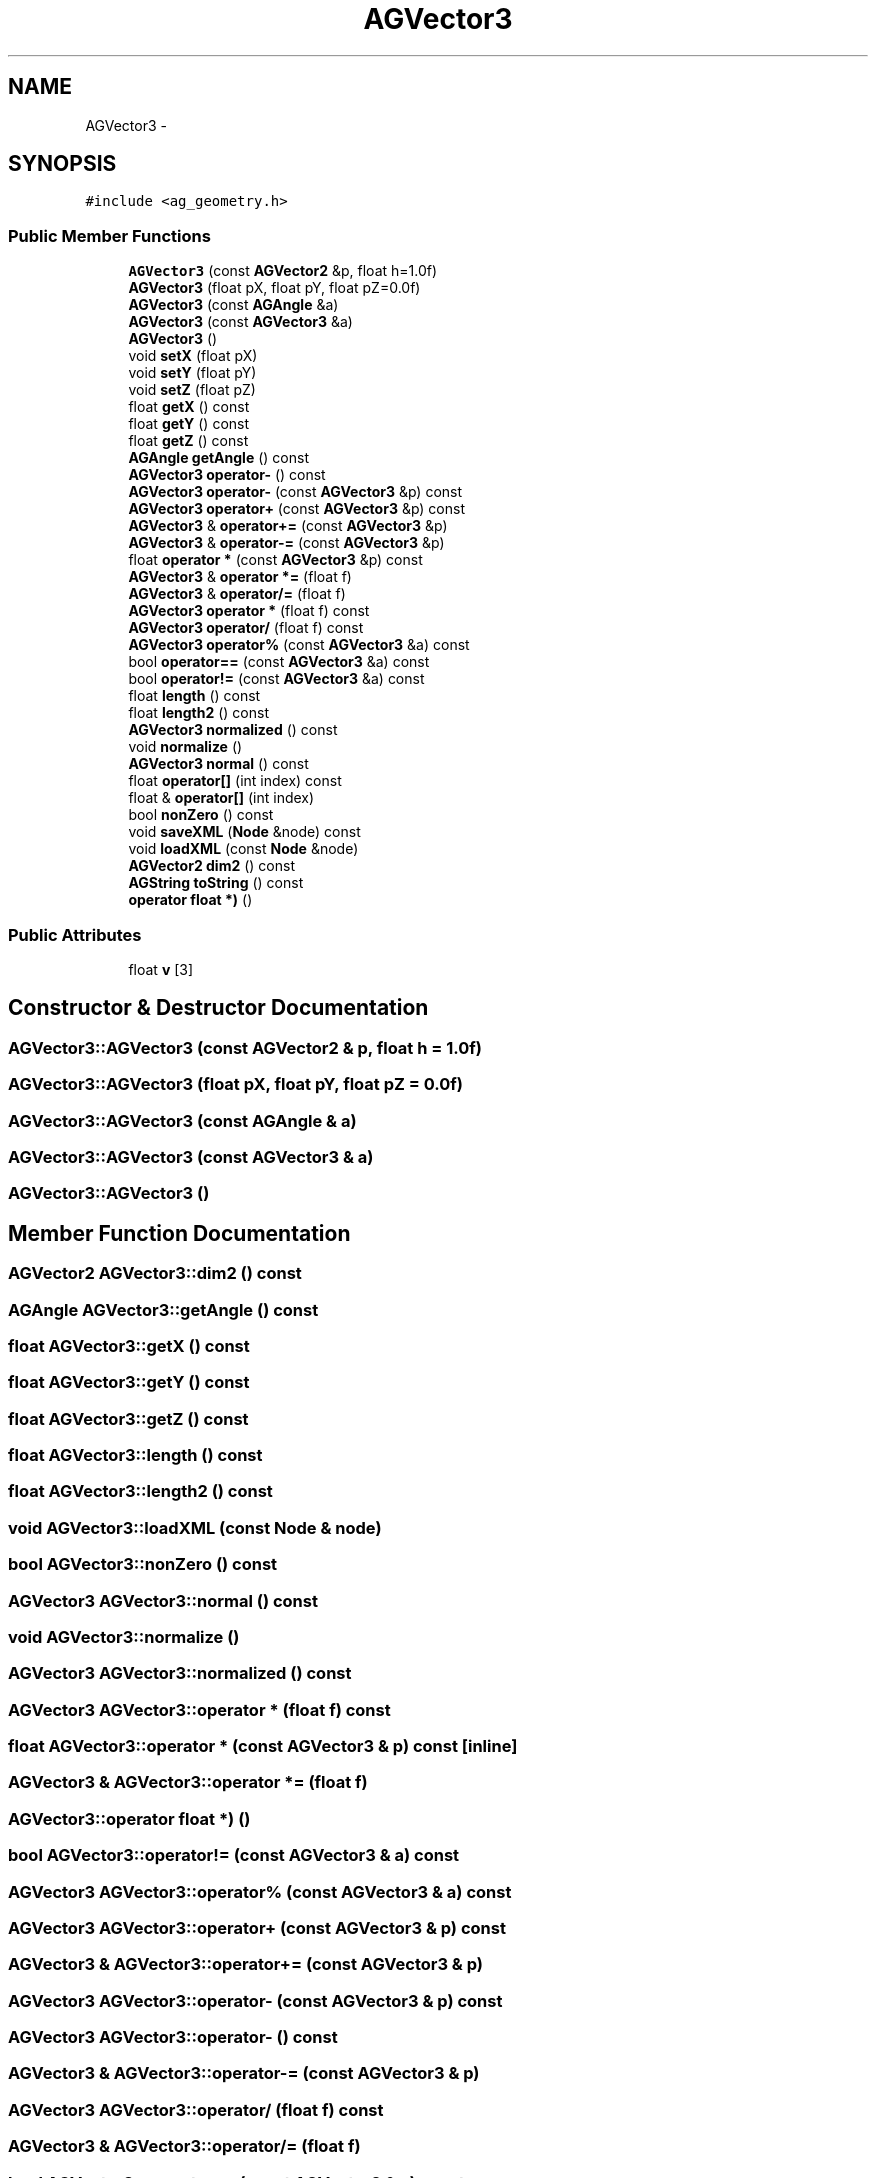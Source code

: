 .TH "AGVector3" 3 "27 Oct 2006" "Version 0.1.9" "Antargis" \" -*- nroff -*-
.ad l
.nh
.SH NAME
AGVector3 \- 
.SH SYNOPSIS
.br
.PP
\fC#include <ag_geometry.h>\fP
.PP
.SS "Public Member Functions"

.in +1c
.ti -1c
.RI "\fBAGVector3\fP (const \fBAGVector2\fP &p, float h=1.0f)"
.br
.ti -1c
.RI "\fBAGVector3\fP (float pX, float pY, float pZ=0.0f)"
.br
.ti -1c
.RI "\fBAGVector3\fP (const \fBAGAngle\fP &a)"
.br
.ti -1c
.RI "\fBAGVector3\fP (const \fBAGVector3\fP &a)"
.br
.ti -1c
.RI "\fBAGVector3\fP ()"
.br
.ti -1c
.RI "void \fBsetX\fP (float pX)"
.br
.ti -1c
.RI "void \fBsetY\fP (float pY)"
.br
.ti -1c
.RI "void \fBsetZ\fP (float pZ)"
.br
.ti -1c
.RI "float \fBgetX\fP () const "
.br
.ti -1c
.RI "float \fBgetY\fP () const "
.br
.ti -1c
.RI "float \fBgetZ\fP () const "
.br
.ti -1c
.RI "\fBAGAngle\fP \fBgetAngle\fP () const "
.br
.ti -1c
.RI "\fBAGVector3\fP \fBoperator-\fP () const "
.br
.ti -1c
.RI "\fBAGVector3\fP \fBoperator-\fP (const \fBAGVector3\fP &p) const "
.br
.ti -1c
.RI "\fBAGVector3\fP \fBoperator+\fP (const \fBAGVector3\fP &p) const "
.br
.ti -1c
.RI "\fBAGVector3\fP & \fBoperator+=\fP (const \fBAGVector3\fP &p)"
.br
.ti -1c
.RI "\fBAGVector3\fP & \fBoperator-=\fP (const \fBAGVector3\fP &p)"
.br
.ti -1c
.RI "float \fBoperator *\fP (const \fBAGVector3\fP &p) const "
.br
.ti -1c
.RI "\fBAGVector3\fP & \fBoperator *=\fP (float f)"
.br
.ti -1c
.RI "\fBAGVector3\fP & \fBoperator/=\fP (float f)"
.br
.ti -1c
.RI "\fBAGVector3\fP \fBoperator *\fP (float f) const "
.br
.ti -1c
.RI "\fBAGVector3\fP \fBoperator/\fP (float f) const "
.br
.ti -1c
.RI "\fBAGVector3\fP \fBoperator%\fP (const \fBAGVector3\fP &a) const "
.br
.ti -1c
.RI "bool \fBoperator==\fP (const \fBAGVector3\fP &a) const "
.br
.ti -1c
.RI "bool \fBoperator!=\fP (const \fBAGVector3\fP &a) const "
.br
.ti -1c
.RI "float \fBlength\fP () const "
.br
.ti -1c
.RI "float \fBlength2\fP () const "
.br
.ti -1c
.RI "\fBAGVector3\fP \fBnormalized\fP () const "
.br
.ti -1c
.RI "void \fBnormalize\fP ()"
.br
.ti -1c
.RI "\fBAGVector3\fP \fBnormal\fP () const "
.br
.ti -1c
.RI "float \fBoperator[]\fP (int index) const "
.br
.ti -1c
.RI "float & \fBoperator[]\fP (int index)"
.br
.ti -1c
.RI "bool \fBnonZero\fP () const "
.br
.ti -1c
.RI "void \fBsaveXML\fP (\fBNode\fP &node) const "
.br
.ti -1c
.RI "void \fBloadXML\fP (const \fBNode\fP &node)"
.br
.ti -1c
.RI "\fBAGVector2\fP \fBdim2\fP () const "
.br
.ti -1c
.RI "\fBAGString\fP \fBtoString\fP () const "
.br
.ti -1c
.RI "\fBoperator float *)\fP ()"
.br
.in -1c
.SS "Public Attributes"

.in +1c
.ti -1c
.RI "float \fBv\fP [3]"
.br
.in -1c
.SH "Constructor & Destructor Documentation"
.PP 
.SS "AGVector3::AGVector3 (const \fBAGVector2\fP & p, float h = \fC1.0f\fP)"
.PP
.SS "AGVector3::AGVector3 (float pX, float pY, float pZ = \fC0.0f\fP)"
.PP
.SS "AGVector3::AGVector3 (const \fBAGAngle\fP & a)"
.PP
.SS "AGVector3::AGVector3 (const \fBAGVector3\fP & a)"
.PP
.SS "AGVector3::AGVector3 ()"
.PP
.SH "Member Function Documentation"
.PP 
.SS "\fBAGVector2\fP AGVector3::dim2 () const"
.PP
.SS "\fBAGAngle\fP AGVector3::getAngle () const"
.PP
.SS "float AGVector3::getX () const"
.PP
.SS "float AGVector3::getY () const"
.PP
.SS "float AGVector3::getZ () const"
.PP
.SS "float AGVector3::length () const"
.PP
.SS "float AGVector3::length2 () const"
.PP
.SS "void AGVector3::loadXML (const \fBNode\fP & node)"
.PP
.SS "bool AGVector3::nonZero () const"
.PP
.SS "\fBAGVector3\fP AGVector3::normal () const"
.PP
.SS "void AGVector3::normalize ()"
.PP
.SS "\fBAGVector3\fP AGVector3::normalized () const"
.PP
.SS "\fBAGVector3\fP AGVector3::operator * (float f) const"
.PP
.SS "float AGVector3::operator * (const \fBAGVector3\fP & p) const\fC [inline]\fP"
.PP
.SS "\fBAGVector3\fP & AGVector3::operator *= (float f)"
.PP
.SS "AGVector3::operator float *) ()"
.PP
.SS "bool AGVector3::operator!= (const \fBAGVector3\fP & a) const"
.PP
.SS "\fBAGVector3\fP AGVector3::operator% (const \fBAGVector3\fP & a) const"
.PP
.SS "\fBAGVector3\fP AGVector3::operator+ (const \fBAGVector3\fP & p) const"
.PP
.SS "\fBAGVector3\fP & AGVector3::operator+= (const \fBAGVector3\fP & p)"
.PP
.SS "\fBAGVector3\fP AGVector3::operator- (const \fBAGVector3\fP & p) const"
.PP
.SS "\fBAGVector3\fP AGVector3::operator- () const"
.PP
.SS "\fBAGVector3\fP & AGVector3::operator-= (const \fBAGVector3\fP & p)"
.PP
.SS "\fBAGVector3\fP AGVector3::operator/ (float f) const"
.PP
.SS "\fBAGVector3\fP & AGVector3::operator/= (float f)"
.PP
.SS "bool AGVector3::operator== (const \fBAGVector3\fP & a) const"
.PP
.SS "float & AGVector3::operator[] (int index)"
.PP
.SS "float AGVector3::operator[] (int index) const"
.PP
.SS "void AGVector3::saveXML (\fBNode\fP & node) const"
.PP
.SS "void AGVector3::setX (float pX)"
.PP
.SS "void AGVector3::setY (float pY)"
.PP
.SS "void AGVector3::setZ (float pZ)"
.PP
.SS "\fBAGString\fP AGVector3::toString () const"
.PP
.SH "Member Data Documentation"
.PP 
.SS "float \fBAGVector3::v\fP[3]"
.PP


.SH "Author"
.PP 
Generated automatically by Doxygen for Antargis from the source code.
